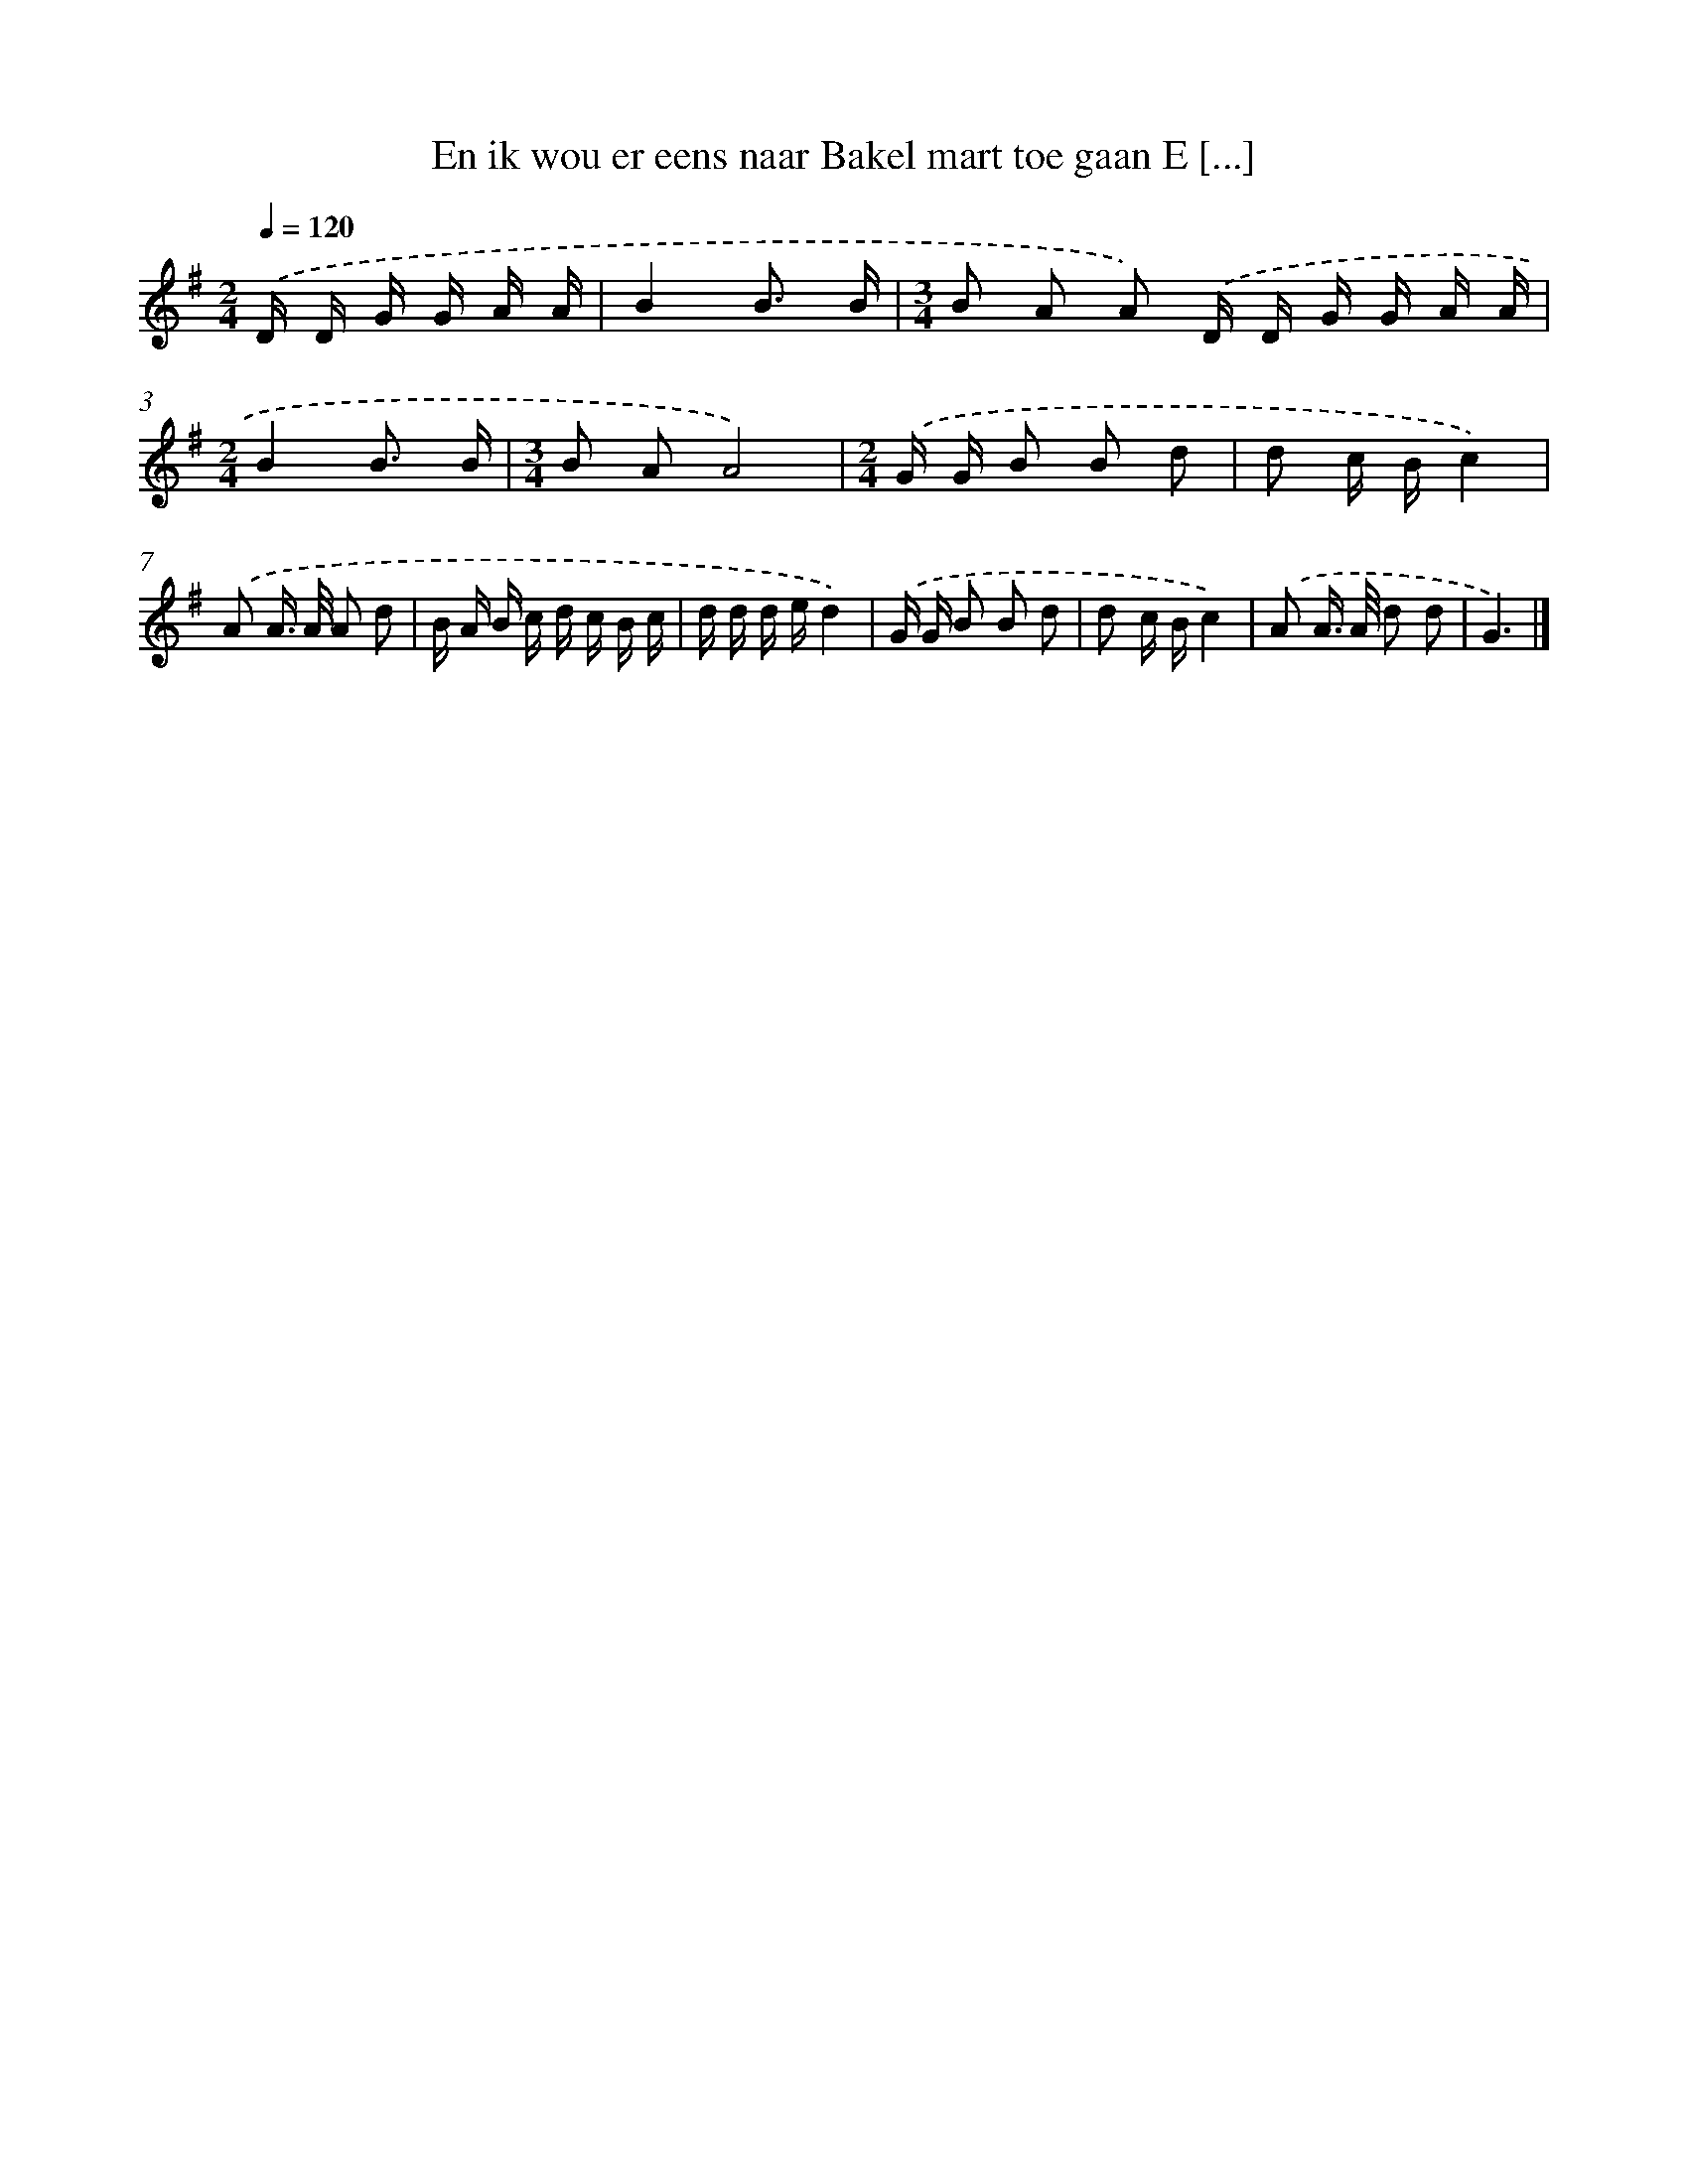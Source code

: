 X: 4403
T: En ik wou er eens naar Bakel mart toe gaan E [...]
%%abc-version 2.0
%%abcx-abcm2ps-target-version 5.9.1 (29 Sep 2008)
%%abc-creator hum2abc beta
%%abcx-conversion-date 2018/11/01 14:36:09
%%humdrum-veritas 918966272
%%humdrum-veritas-data 801269749
%%continueall 1
%%barnumbers 0
L: 1/16
M: 2/4
Q: 1/4=120
K: G clef=treble
.('D D G G A A [I:setbarnb 1]|
B4B3 B |
[M:3/4]B2 A2 A2) .('D D G G A A |
[M:2/4]B4B3 B |
[M:3/4]B2 A2A8) |
[M:2/4].('G G B2 B2 d2 |
d2 c Bc4) |
.('A2 A> A A2 d2 |
B A B c d c B c |
d d d ed4) |
.('G G B2 B2 d2 |
d2 c Bc4) |
.('A2 A> A d2 d2 |
G6) |]
